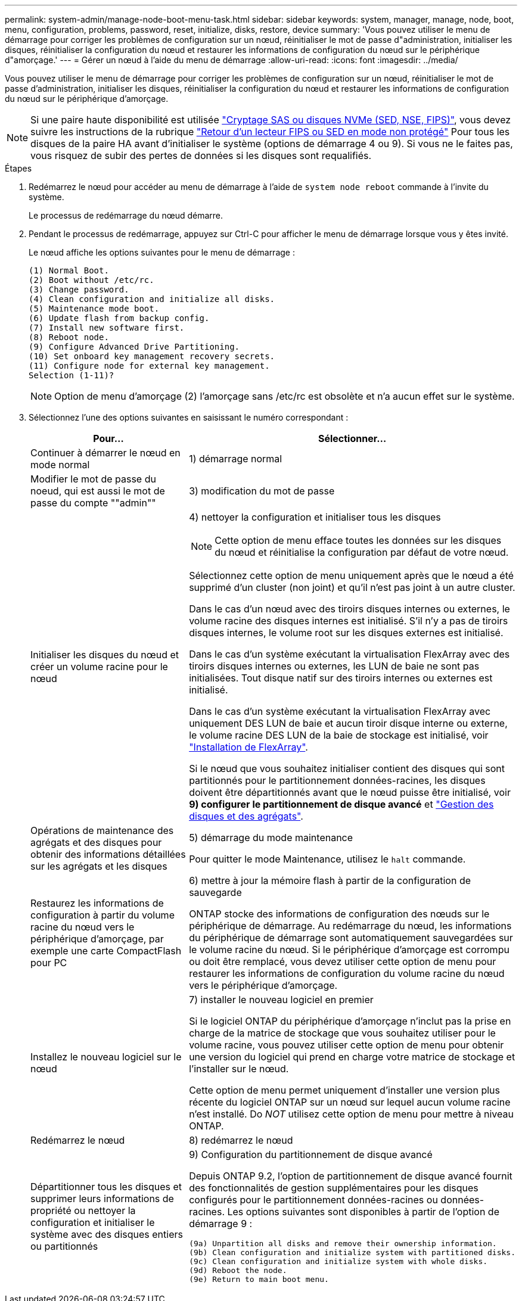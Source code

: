 ---
permalink: system-admin/manage-node-boot-menu-task.html 
sidebar: sidebar 
keywords: system, manager, manage, node, boot, menu, configuration, problems, password, reset, initialize, disks, restore, device 
summary: 'Vous pouvez utiliser le menu de démarrage pour corriger les problèmes de configuration sur un nœud, réinitialiser le mot de passe d"administration, initialiser les disques, réinitialiser la configuration du nœud et restaurer les informations de configuration du nœud sur le périphérique d"amorçage.' 
---
= Gérer un nœud à l'aide du menu de démarrage
:allow-uri-read: 
:icons: font
:imagesdir: ../media/


[role="lead"]
Vous pouvez utiliser le menu de démarrage pour corriger les problèmes de configuration sur un nœud, réinitialiser le mot de passe d'administration, initialiser les disques, réinitialiser la configuration du nœud et restaurer les informations de configuration du nœud sur le périphérique d'amorçage.


NOTE: Si une paire haute disponibilité est utilisée link:https://docs.netapp.com/us-en/ontap/encryption-at-rest/support-storage-encryption-concept.html["Cryptage SAS ou disques NVMe (SED, NSE, FIPS)"], vous devez suivre les instructions de la rubrique link:https://docs.netapp.com/us-en/ontap/encryption-at-rest/return-seds-unprotected-mode-task.html["Retour d'un lecteur FIPS ou SED en mode non protégé"] Pour tous les disques de la paire HA avant d'initialiser le système (options de démarrage 4 ou 9). Si vous ne le faites pas, vous risquez de subir des pertes de données si les disques sont requalifiés.

.Étapes
. Redémarrez le nœud pour accéder au menu de démarrage à l'aide de `system node reboot` commande à l'invite du système.
+
Le processus de redémarrage du nœud démarre.

. Pendant le processus de redémarrage, appuyez sur Ctrl-C pour afficher le menu de démarrage lorsque vous y êtes invité.
+
Le nœud affiche les options suivantes pour le menu de démarrage :

+
[listing]
----
(1) Normal Boot.
(2) Boot without /etc/rc.
(3) Change password.
(4) Clean configuration and initialize all disks.
(5) Maintenance mode boot.
(6) Update flash from backup config.
(7) Install new software first.
(8) Reboot node.
(9) Configure Advanced Drive Partitioning.
(10) Set onboard key management recovery secrets.
(11) Configure node for external key management.
Selection (1-11)?
----
+
[NOTE]
====
Option de menu d'amorçage (2) l'amorçage sans /etc/rc est obsolète et n'a aucun effet sur le système.

====
. Sélectionnez l'une des options suivantes en saisissant le numéro correspondant :
+
[cols="35,65"]
|===
| Pour... | Sélectionner... 


 a| 
Continuer à démarrer le nœud en mode normal
 a| 
1) démarrage normal



 a| 
Modifier le mot de passe du noeud, qui est aussi le mot de passe du compte ""admin""
 a| 
3) modification du mot de passe



 a| 
Initialiser les disques du nœud et créer un volume racine pour le nœud
 a| 
4) nettoyer la configuration et initialiser tous les disques

[NOTE]
====
Cette option de menu efface toutes les données sur les disques du nœud et réinitialise la configuration par défaut de votre nœud.

====
Sélectionnez cette option de menu uniquement après que le nœud a été supprimé d'un cluster (non joint) et qu'il n'est pas joint à un autre cluster.

Dans le cas d'un nœud avec des tiroirs disques internes ou externes, le volume racine des disques internes est initialisé. S'il n'y a pas de tiroirs disques internes, le volume root sur les disques externes est initialisé.

Dans le cas d'un système exécutant la virtualisation FlexArray avec des tiroirs disques internes ou externes, les LUN de baie ne sont pas initialisées. Tout disque natif sur des tiroirs internes ou externes est initialisé.

Dans le cas d'un système exécutant la virtualisation FlexArray avec uniquement DES LUN de baie et aucun tiroir disque interne ou externe, le volume racine DES LUN de la baie de stockage est initialisé, voir link:https://docs.netapp.com/us-en/ontap-flexarray/pdfs/sidebar/Installing_FlexArray.pdf["Installation de FlexArray"].

Si le nœud que vous souhaitez initialiser contient des disques qui sont partitionnés pour le partitionnement données-racines, les disques doivent être départitionnés avant que le nœud puisse être initialisé, voir *9) configurer le partitionnement de disque avancé* et link:../disks-aggregates/index.html["Gestion des disques et des agrégats"].



 a| 
Opérations de maintenance des agrégats et des disques pour obtenir des informations détaillées sur les agrégats et les disques
 a| 
5) démarrage du mode maintenance

Pour quitter le mode Maintenance, utilisez le `halt` commande.



 a| 
Restaurez les informations de configuration à partir du volume racine du nœud vers le périphérique d'amorçage, par exemple une carte CompactFlash pour PC
 a| 
6) mettre à jour la mémoire flash à partir de la configuration de sauvegarde

ONTAP stocke des informations de configuration des nœuds sur le périphérique de démarrage. Au redémarrage du nœud, les informations du périphérique de démarrage sont automatiquement sauvegardées sur le volume racine du nœud. Si le périphérique d'amorçage est corrompu ou doit être remplacé, vous devez utiliser cette option de menu pour restaurer les informations de configuration du volume racine du nœud vers le périphérique d'amorçage.



 a| 
Installez le nouveau logiciel sur le nœud
 a| 
7) installer le nouveau logiciel en premier

Si le logiciel ONTAP du périphérique d'amorçage n'inclut pas la prise en charge de la matrice de stockage que vous souhaitez utiliser pour le volume racine, vous pouvez utiliser cette option de menu pour obtenir une version du logiciel qui prend en charge votre matrice de stockage et l'installer sur le nœud.

Cette option de menu permet uniquement d'installer une version plus récente du logiciel ONTAP sur un nœud sur lequel aucun volume racine n'est installé. Do _NOT_ utilisez cette option de menu pour mettre à niveau ONTAP.



 a| 
Redémarrez le nœud
 a| 
8) redémarrez le nœud



 a| 
Départitionner tous les disques et supprimer leurs informations de propriété ou nettoyer la configuration et initialiser le système avec des disques entiers ou partitionnés
 a| 
9) Configuration du partitionnement de disque avancé

Depuis ONTAP 9.2, l'option de partitionnement de disque avancé fournit des fonctionnalités de gestion supplémentaires pour les disques configurés pour le partitionnement données-racines ou données-racines. Les options suivantes sont disponibles à partir de l'option de démarrage 9 :

[listing]
----
(9a) Unpartition all disks and remove their ownership information.
(9b) Clean configuration and initialize system with partitioned disks.
(9c) Clean configuration and initialize system with whole disks.
(9d) Reboot the node.
(9e) Return to main boot menu.
----
|===

